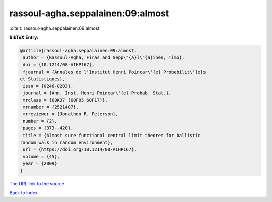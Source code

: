 rassoul-agha.seppalainen:09:almost
==================================

:cite:t:`rassoul-agha.seppalainen:09:almost`

**BibTeX Entry:**

.. code-block:: bibtex

   @article{rassoul-agha.seppalainen:09:almost,
    author = {Rassoul-Agha, Firas and Sepp\"{a}l\"{a}inen, Timo},
    doi = {10.1214/08-AIHP167},
    fjournal = {Annales de l'Institut Henri Poincar\'{e} Probabilit\'{e}s
   et Statistiques},
    issn = {0246-0203},
    journal = {Ann. Inst. Henri Poincar\'{e} Probab. Stat.},
    mrclass = {60K37 (60F05 60F17)},
    mrnumber = {2521407},
    mrreviewer = {Jonathon R. Peterson},
    number = {2},
    pages = {373--420},
    title = {Almost sure functional central limit theorem for ballistic
   random walk in random environment},
    url = {https://doi.org/10.1214/08-AIHP167},
    volume = {45},
    year = {2009}
   }
`The URL link to the source <ttps://doi.org/10.1214/08-AIHP167}>`_


`Back to index <../By-Cite-Keys.html>`_
